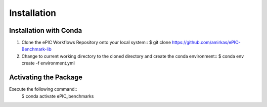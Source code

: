 ************
Installation
************

Installation with Conda
^^^^^^^^^^^^^^^^^^^^^^^

1. Clone the ePIC Workflows Repository onto your local system::
   $ git clone https://github.com/amirkas/ePIC-Benchmark-lib
2. Change to current working directory to the cloned directory and create the conda environment::
   $ conda env create -f environment.yml

Activating the Package 
^^^^^^^^^^^^^^^^^^^^^^

Execute the following command::
    $ conda activate ePIC_benchmarks
